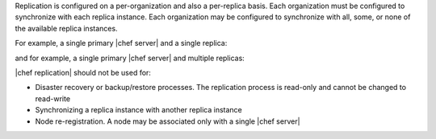 .. The contents of this file may be included in multiple topics.
.. This file should not be changed in a way that hinders its ability to appear in multiple documentation sets.

Replication is configured on a per-organization and also a per-replica basis. Each organization must be configured to synchronize with each replica instance. Each organization may be configured to synchronize with all, some, or none of the available replica instances. 

For example, a single primary |chef server| and a single replica:

.. image:: ../../images/chef_server_replication.png
 
and for example, a single primary |chef server| and multiple replicas:

.. image:: ../../images/chef_server_replication_many.png

|chef replication| should not be used for:

* Disaster recovery or backup/restore processes. The replication process is read-only and cannot be changed to read-write
* Synchronizing a replica instance with another replica instance
* Node re-registration. A node may be associated only with a single |chef server|
